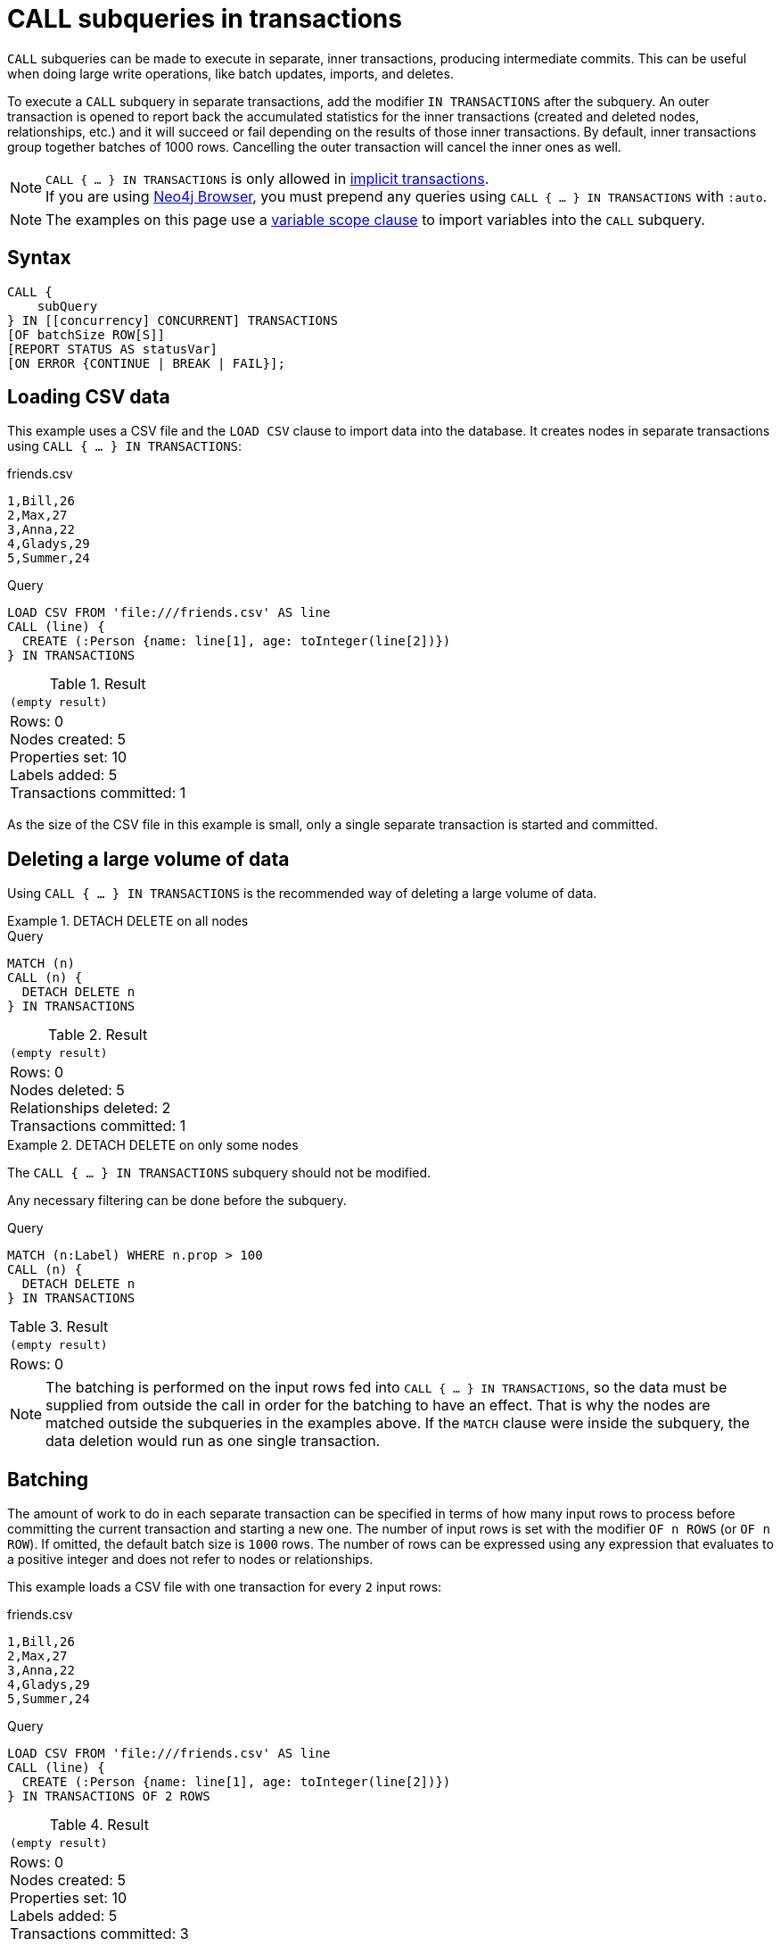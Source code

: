 = CALL subqueries in transactions
:description: This page describes how to use CALL...IN TRANSACTIONS subquery with Cypher.

`CALL` subqueries can be made to execute in separate, inner transactions, producing intermediate commits.
This can be useful when doing large write operations, like batch updates, imports, and deletes.

To execute a `CALL` subquery in separate transactions, add the modifier `IN TRANSACTIONS` after the subquery.
An outer transaction is opened to report back the accumulated statistics for the inner transactions
(created and deleted nodes, relationships, etc.) and it will succeed or fail depending on the results
of those inner transactions.
By default, inner transactions group together batches of 1000 rows.
Cancelling the outer transaction will cancel the inner ones as well.

[NOTE]
`CALL { ... } IN TRANSACTIONS` is only allowed in xref::introduction/cypher-neo4j.adoc#cypher-neo4j-transactions[implicit transactions]. +
If you are using link:https://neo4j.com/docs/browser-manual/current/[Neo4j Browser], you must prepend any queries using `CALL { ... } IN TRANSACTIONS` with `:auto`.

[NOTE]
The examples on this page use a xref:subqueries/call-subquery.adoc#variable-scope-clause[variable scope clause] to import variables into the `CALL` subquery.

== Syntax

[source, syntax]
----
CALL {
    subQuery
} IN [[concurrency] CONCURRENT] TRANSACTIONS
[OF batchSize ROW[S]]
[REPORT STATUS AS statusVar]
[ON ERROR {CONTINUE | BREAK | FAIL}];
----

== Loading CSV data

This example uses a CSV file and the `LOAD CSV` clause to import data into the database.
It creates nodes in separate transactions using `CALL { ... } IN TRANSACTIONS`:

.friends.csv
[source, csv, role="noheader" filename="friends.csv"]
----
1,Bill,26
2,Max,27
3,Anna,22
4,Gladys,29
5,Summer,24
----

.Query
[source, cypher]
----
LOAD CSV FROM 'file:///friends.csv' AS line
CALL (line) {
  CREATE (:Person {name: line[1], age: toInteger(line[2])})
} IN TRANSACTIONS
----

.Result
[role="queryresult",options="footer",cols="1*<m"]
|===
1+|(empty result)
1+d|Rows: 0 +
Nodes created: 5 +
Properties set: 10 +
Labels added: 5 +
Transactions committed: 1
|===

As the size of the CSV file in this example is small, only a single separate transaction is started and committed.


[[delete-with-call-in-transactions]]
== Deleting a large volume of data

Using `CALL { ... } IN TRANSACTIONS` is the recommended way of deleting a large volume of data.


.+DETACH DELETE on all nodes+
======

.Query
[source, cypher]
----
MATCH (n)
CALL (n) {
  DETACH DELETE n
} IN TRANSACTIONS
----

.Result
[role="queryresult",options="footer",cols="1*<m"]
|===
1+|(empty result)
1+d|Rows: 0 +
Nodes deleted: 5 +
Relationships deleted: 2 +
Transactions committed: 1
|===

======


.+DETACH DELETE on only some nodes+
======

The `CALL { ... } IN TRANSACTIONS` subquery should not be modified.

Any necessary filtering can be done before the subquery.

.Query
[source, cypher]
----
MATCH (n:Label) WHERE n.prop > 100
CALL (n) {
  DETACH DELETE n
} IN TRANSACTIONS
----

.Result
[role="queryresult",options="footer",cols="1*<m"]
|===
1+|(empty result)
1+d|Rows: 0
|===

======

[NOTE]
====
The batching is performed on the input rows fed into `CALL { ... } IN TRANSACTIONS`, so the data must be supplied from outside the call in order for the batching to have an effect.
That is why the nodes are matched outside the subqueries in the examples above.
If the `MATCH` clause were inside the subquery, the data deletion would run as one single transaction.
====


[[batching]]
== Batching

The amount of work to do in each separate transaction can be specified in terms of how many input rows
to process before committing the current transaction and starting a new one.
The number of input rows is set with the modifier `OF n ROWS` (or `OF n ROW`).
If omitted, the default batch size is `1000` rows.
The number of rows can be expressed using any expression that evaluates to a positive integer and does not refer to nodes or relationships.

This example loads a CSV file with one transaction for every `2` input rows:

.friends.csv
[source, csv, role="noheader", filename="friends.csv"]
----
1,Bill,26
2,Max,27
3,Anna,22
4,Gladys,29
5,Summer,24
----

.Query
[source, cypher]
----
LOAD CSV FROM 'file:///friends.csv' AS line
CALL (line) {
  CREATE (:Person {name: line[1], age: toInteger(line[2])})
} IN TRANSACTIONS OF 2 ROWS
----

.Result
[role="queryresult",options="footer",cols="1*<m"]
|===
1+|(empty result)
1+d|Rows: 0 +
Nodes created: 5 +
Properties set: 10 +
Labels added: 5 +
Transactions committed: 3
|===

The query now starts and commits three separate transactions:

. The first two executions of the subquery (for the first two input rows from `LOAD CSV`) take place in the first transaction.
. The first transaction is then committed before proceeding.
. The next two executions of the subquery (for the next two input rows) take place in a second transaction.
. The second transaction is committed.
. The last execution of the subquery (for the last input row) takes place in a third transaction.
. The third transaction is committed.

You can also use `CALL { ... } IN TRANSACTIONS OF n ROWS` to delete all your data in batches in order to avoid a huge garbage collection or an `OutOfMemory` exception.
For example:

.Query
[source, cypher]
----
MATCH (n)
CALL (n) {
  DETACH DELETE n
} IN TRANSACTIONS OF 2 ROWS
----

.Result
[role="queryresult",options="footer",cols="1*<m"]
|===
1+|(empty result)
1+d|Rows: 0 +
Nodes deleted: 9 +
Relationships deleted: 2 +
Transactions committed: 5
|===

[NOTE]
====
Up to a point, using a larger batch size will be more performant.
The batch size of `2 ROWS` is an example given the small data set used here.
For larger data sets, you might want to use larger batch sizes, such as `10000 ROWS`.
====


[[composite-databases]]
== Composite databases

`CALL { ... } IN TRANSACTIONS` can be used with link:{neo4j-docs-base-uri}/operations-manual/{page-version}/composite-databases[composite databases].

Even though composite databases allow accessing multiple graphs in a single query, only one graph can be modified in a single transaction.
`CALL { ... } IN TRANSACTIONS` offers a way of constructing queries which modify multiple graphs.

While the previous examples are generally valid for composite databases, there's a few extra factors that come into play when working with composite databases in subqueries.
The following examples show how you can use `CALL { ... } IN TRANSACTIONS` on a composite database.

.Import a CSV file on all constituents
====
.friends.csv
[source, csv, filename="friends.csv"]
----
1,Bill,26
2,Max,27
3,Anna,22
4,Gladys,29
5,Summer,24
----

.Create `Person` nodes on all constituents, drawing data from friends.csv
[source, cypher, test-skip]
----
UNWIND graph.names() AS graphName
LOAD CSV FROM 'file:///friends.csv' AS line
CALL (*) {
  USE graph.byName( graphName )
  CREATE (:Person {name: line[1], age: toInteger(line[2])})
} IN TRANSACTIONS
----
====

.Remove all nodes and relationships from all constituents
====
.Query
[source, cypher, test-skip]
----
UNWIND graph.names() AS graphName
CALL {
  USE graph.byName( graphName )
  MATCH (n)
  RETURN elementId(n) AS id
}
CALL {
  USE graph.byName( graphName )
  WITH id
  MATCH (n)
  WHERE elementId(n) = id
  DETACH DELETE n
} IN TRANSACTIONS
----

[TIP]
Since the batching is performed on the input rows fed into `CALL { ... } IN TRANSACTIONS`, the data must be supplied from outside the subquery in order for the batching to have an effect.
That is why the nodes are matched in a subquery _preceding_ the one that actually deletes the data.
If the `MATCH` clause were inside the second subquery, the data deletion would run as one single transaction.

====


[NOTE]
====
There is currently a known issue.
When an error occurs during `CALL { ... } IN TRANSACTIONS` processing, the error message includes information about how many transactions have been committed.
That information is inaccurate on composite databases, as it always reports `(Transactions committed: 0)`.
====

[discrete]
[[composite-databases-batching]]
=== Batch size in composite databases
Because `CALL { ... } IN TRANSACTIONS` subqueries targeting different graphs can't be interleaved, if a `USE` clause evaluates to a different target than the current one, the current batch is committed and the next batch is created.

The batch size declared with `IN TRANSACTIONS OF ... ROWS` represents an upper limit of the batch size, but the real batch size depends on how many input rows target one database *in sequence*.
Every time the target database changes, the batch is committed.

.Behavior of `IN TRANSACTIONS OF ROWS` on composite databases
====
The next example assumes the existence of two constituents `remoteGraph1` and `remoteGraph2` for the composite database `composite`.

While the declared batch size is 3, only the first 2 rows act on `composite.remoteGraph1`, so the batch size for the first transaction is 2. That is followed by 3 rows on `composite.remoteGraph2`, 1 on `composite.remoteGraph2` and finally 2 on `composite.remoteGraph1`.

.Query
[source, cypher, test-skip]
----
WITH ['composite.remoteGraph1', 'composite.remoteGraph2'] AS graphs
UNWIND [0, 0, 1, 1, 1, 1, 0, 0] AS i
WITH graphs[i] AS g
CALL (g) {
  USE graph.byName( g )
  CREATE ()
} IN TRANSACTIONS OF 3 ROWS
----
====


[[error-behavior]]
== Error behavior

Users can choose one of three different option flags to control the behavior
in case of an error occurring in any of the inner transactions of `CALL { ... } IN TRANSACTIONS`:

* `ON ERROR CONTINUE` to ignore a recoverable error and continue the execution of subsequent inner transactions.
The outer transaction succeeds.
It will cause the expected variables from the failed inner query to be bound as null for that specific transaction.
* `ON ERROR BREAK` to ignore a recoverable error and stop the execution of subsequent inner transactions. The outer transaction succeeds.
It will cause expected variables from the failed inner query to be bound as null for all onward transactions (including the failed one).
* `ON ERROR FAIL` to acknowledge a recoverable error and stop the execution of subsequent inner transactions. The outer transaction fails. This is the default behavior if no flag is explicitly specified.

[IMPORTANT]
====
On error, any previously committed inner transactions remain committed, and are not rolled back. Any failed inner transactions are rolled back.
====

In the following example, the last subquery execution in the second inner transaction fails
due to division by zero.

.Query
[source, cypher, role=test-fail]
----
UNWIND [4, 2, 1, 0] AS i
CALL (i) {
  CREATE (:Person {num: 100/i})
} IN TRANSACTIONS OF 2 ROWS
RETURN i
----

.Error message
[source, error]
----
/ by zero (Transactions committed: 1)
----

When the failure occurred, the first transaction had already been committed, so the database contains two example nodes.

.Query
[source, cypher]
----
MATCH (e:Person)
RETURN e.num
----

.Result
[role="queryresult",options="header,footer",cols="1*<m"]
|===
| e.num
| 25
| 50
1+d|Rows: 2
|===

In the following example, `ON ERROR CONTINUE` is used after a failed inner transaction to execute the remaining inner transactions and not fail the outer transaction:

.Query
[source, cypher]
----
UNWIND [1, 0, 2, 4] AS i
CALL (i) {
  CREATE (n:Person {num: 100/i}) // Note, fails when i = 0
  RETURN n
} IN TRANSACTIONS
  OF 1 ROW
  ON ERROR CONTINUE
RETURN n.num;
----

.Result
[role="queryresult",options="header,footer",cols="1*<m"]
|===
| n.num
| 100
| null
| 50
| 25
1+d|Rows: 4
|===

Note the difference in results when batching in transactions of 2 rows:

.Query
[source, cypher, indent=0]
----
UNWIND [1, 0, 2, 4] AS i
CALL (i) {
  CREATE (n:Person {num: 100/i}) // Note, fails when i = 0
  RETURN n
} IN TRANSACTIONS
  OF 2 ROWS
  ON ERROR CONTINUE
RETURN n.num;
----

.Result
[role="queryresult",options="header,footer",cols="1*<m"]
|===
| n.num
| null
| null
| 50
| 25
1+d|Rows: 4
|===

This happens because an inner transaction with the two first `i` elements (1 and 0)
was created, and it fails for 0.
This causes it to be rolled back and the return
variable is filled with nulls for those two elements.

In the following example, `ON ERROR BREAK` is used after a failed inner transaction to not execute the remaining inner transaction and not fail the outer transaction:

.Query
[source, cypher, indent=0]
----
UNWIND [1, 0, 2, 4] AS i
CALL (i) {
  CREATE (n:Person {num: 100/i}) // Note, fails when i = 0
  RETURN n
} IN TRANSACTIONS
  OF 1 ROW
  ON ERROR BREAK
RETURN n.num;
----

.Result
[role="queryresult",options="header,footer",cols="1*<m"]
|===
| n.num
| 100
| null
| null
| null
1+d|Rows: 4
|===

Note the difference in results when batching in transactions of 2 rows:

.Query
[source, cypher, indent=0]
----
UNWIND [1, 0, 2, 4] AS i
CALL (i) {
  CREATE (n:Person {num: 100/i}) // Note, fails when i = 0
  RETURN n
} IN TRANSACTIONS
  OF 2 ROWS
  ON ERROR BREAK
RETURN n.num;
----

.Result
[role="queryresult",options="header,footer",cols="1*<m"]
|===
| n.num
| null
| null
| null
| null
1+d|Rows: 4
|===

In the following example, `ON ERROR FAIL` is used after the failed inner transaction, to not execute the remaining inner transactions and to fail the outer transaction:

.Query
[source, cypher, indent=0, role=test-fail]
----
UNWIND [1, 0, 2, 4] AS i
CALL (i) {
  CREATE (n:Person {num: 100/i}) // Note, fails when i = 0
  RETURN n
} IN TRANSACTIONS
  OF 1 ROW
  ON ERROR FAIL
RETURN n.num;
----

.Error message
[source, error, role=test-fail]
----
/ by zero (Transactions committed: 1)
----

[[status-report]]
== Status report

Users can also report the execution status of the inner transactions by using `REPORT STATUS AS var`.
This flag is disallowed for `ON ERROR FAIL`. For more information, see xref:subqueries/subqueries-in-transactions.adoc#error-behavior[Error behavior].

After each execution of the inner query finishes (successfully or not), a status value is created that records information about the execution and the transaction that executed it:

* If the inner execution produces one or more rows as output, then a binding to this status value is added to each row, under the selected variable name.
* If the inner execution fails then a single row is produced containing a binding to this status value under the selected variable, and null bindings for all variables that should have been returned by the inner query (if any).

The status value is a map value with the following fields:

* `started`: `true` when the inner transaction was started, `false` otherwise.
* `committed`, `true` when the inner transaction changes were successfully committed, `false` otherwise.
* `transactionId`: the inner transaction id, or `null` if the transaction was not started.
* `errorMessage`, the inner transaction error message, or `null` in case of no error.

Example of reporting status with `ON ERROR CONTINUE`:

.Query
[source, cypher, indent=0, role=test-result-skip]
----
UNWIND [1, 0, 2, 4] AS i
CALL (i) {
  CREATE (n:Person {num: 100/i}) // Note, fails when i = 0
  RETURN n
} IN TRANSACTIONS
  OF 1 ROW
  ON ERROR CONTINUE
  REPORT STATUS AS s
RETURN n.num, s;
----

.Result
[role="queryresult",options="header,footer",cols="1m,4m"]
|===
| n.num | s
| 100     | {"committed": true, "errorMessage": null, "started": true, "transactionId": "neo4j-transaction-835" }
| null    | {"committed": false, "errorMessage": "/ by zero", "started": true, "transactionId": "neo4j-transaction-836" }
| 50      | {"committed": true, "errorMessage": null, "started": true, "transactionId": "neo4j-transaction-837" }
| 25      | {"committed": true, "errorMessage": null, "started": true, "transactionId": "neo4j-transaction-838" }
2+d|Rows: 4
|===

Example of reporting status with `ON ERROR BREAK`:

.Query
[source, cypher, indent=0]
----
UNWIND [1, 0, 2, 4] AS i
CALL (i) {
  CREATE (n:Person {num: 100/i}) // Note, fails when i = 0
  RETURN n
} IN TRANSACTIONS
  OF 1 ROW
  ON ERROR BREAK
  REPORT STATUS AS s
RETURN n.num, s.started, s.committed, s.errorMessage;
----

.Result
[role="queryresult",options="header,footer",cols="4*<m"]
|===
| n.num | s.started | s.committed | s.errorMessage
| 100     | true        | true          | null
| null    | true        | false         | "/ by zero"
| null    | false       | false         | null
| null    | false       | false         | null
4+d|Rows: 4
|===

Reporting status with `ON ERROR FAIL` is disallowed:

.Query
[source, cypher, role=test-fail]
----
UNWIND [1, 0, 2, 4] AS i
CALL (i) {
  CREATE (n:Person {num: 100/i}) // Note, fails when i = 0
  RETURN n
} IN TRANSACTIONS
  OF 1 ROW
  ON ERROR FAIL
  REPORT STATUS AS s
RETURN n.num, s.errorMessage;
----

.Error
[source, error, role="noheader"]
----
REPORT STATUS can only be used when specifying ON ERROR CONTINUE or ON ERROR BREAK
----


[[concurrent-transactions]]
== Concurrent transactions

By default, `CALL { ... } IN TRANSACTIONS` is single-threaded; one CPU core is used to sequentially execute batches.

However, `CALL` subqueries can also execute batches in parallel by appending `IN [n] CONCURRENT TRANSACTIONS`, where `n` is a concurrency value used to set the maximum number of transactions that can be executed in parallel.
This allows `CALL` subqueries to utilize multiple CPU cores simultaneously, which can significantly reduce the time required to execute a large, outer transaction.

[NOTE]
The concurrency value is optional.
If not specified, a default value based on the amount of available CPU cores will be chosen.
If a negative number is specified, the concurrency will be the number of available CPU cores reduced by the absolute value of that number.

.Load a CSV file in concurrent transactions
====

`CALL { ... } IN CONCURRENT TRANSACTIONS` is particularly suitable for importing data without dependencies.
This example creates `Person` nodes from a unique `tmdbId` value assigned to each person row in the CSV file (444 in total) in 3 concurrent transactions.

[source, cypher]
----
LOAD CSV WITH HEADERS FROM 'https://data.neo4j.com/importing-cypher/persons.csv' AS row
CALL (row) {
  CREATE (p:Person {tmdbId: row.person_tmdbId})
  SET p.name = row.name, p.born = row.born
} IN 3 CONCURRENT TRANSACTIONS OF 10 ROWS
RETURN count(*) AS personNodes
----

.Result
[role="queryresult",options="header,footer",cols="m"]
|===
| personNodes
| 444
1+d| Rows: 1
|===

====

[[non-determinism]]
=== Concurrency and non-deterministic results

`CALL { ... } IN TRANSACTIONS` uses _ordered_ semantics by default, where batches are committed in a sequential row-by-row order.
For example, in `CALL { <I> } IN TRANSACTIONS`, any writes done in the execution of `<I~1~>` must be observed by `<I~2~>`, and so on.

In contrast, `CALL { ... } IN CONCURRENT TRANSACTIONS` uses _concurrent_ semantics, where both the number of rows committed by a particular batch and the order of committed batches is undefined.
That is,  in `CALL { <I> } IN CONCURRENT TRANSACTIONS`, writes committed in the execution of `<I~1~>` may or may not be observed by `<I~2~>`, and so on.

The results of `CALL` subqueries executed in concurrent transactions may, therefore, not be deterministic.
To guarantee deterministic results, ensure that the results of committed batches are not dependent on each other.

[NOTE]
Using `CALL { ... } IN CONCURRENT TRANSACTIONS` can impact xref:subqueries/subqueries-in-transactions.adoc#error-behavior[error behavior.]
Specifically, when using `ON ERROR BREAK` or `ON ERROR FAIL` and one transaction fails, then any concurrent transactions _may_ not be interrupted and rolled back (though subsequent ones would).
This is because no timing guarantees can be given for concurrent transactions.
That is, an ongoing transaction may or may not commit successfully in the time window when the error is being handled.
Use the xref:subqueries/subqueries-in-transactions.adoc#status-report[status report] to determine which batches were committed and which failed or did not start.


[[deadlocks]]
=== Deadlocks

When a write transaction occurs, Neo4j takes locks to preserve data consistency while updating.
For example, when creating or deleting a relationship, a write lock is taken on both the specific relationship and its connected nodes.

A deadlock happens when two transactions are blocked by each other because they are attempting to concurrently modify a node or a relationship that is locked by the other transaction (for more information about locks and deadlocks in Neo4j, see link:{neo4j-docs-base-uri}/operations-manual/{page-version}/database-internals/concurrent-data-access/#_locks[Operations Manual -> Concurrent data access].

A deadlock may occur when using `CALL { ... } IN CONCURRENT TRANSACTIONS` if the transactions for two or more batches try to take the same locks in an order that results in a circular dependency between them.
If so, the impacted transactions are always rolled back, and an error is thrown unless the query is appended with `ON ERROR CONTINUE` or `ON ERROR BREAK`.

.Dealing with deadlocks
====

The following query tries to create `Movie` and `Year` nodes connected by a `RELEASED_IN` relationship.
Note that there are only three different years in the CSV file, meaning that only three `Year` nodes should be created.

.Query with concurrent transaction causing a deadlock
[source, cypher, role=test-fail]
----
LOAD CSV WITH HEADERS FROM 'https://data.neo4j.com/importing-cypher/movies.csv' AS row
CALL (row) {
    MERGE (m:Movie {movieId: row.movieId})
    MERGE (y:Year {year: row.year})
    MERGE (m)-[r:RELEASED_IN]->(y)
} IN 2 CONCURRENT TRANSACTIONS OF 10 ROWS
----

The deadlock occurs because the two transactions are simultaneously trying to lock and merge the same `Year`.

.Error message
[source]
----
ForsetiClient[transactionId=64, clientId=12] can't acquire ExclusiveLock{owner=ForsetiClient[transactionId=63, clientId=9]} on NODE_RELATIONSHIP_GROUP_DELETE(98) because holders of that lock are waiting for ForsetiClient[transactionId=64, clientId=12].
 Wait list:ExclusiveLock[
Client[63] waits for [ForsetiClient[transactionId=64, clientId=12]]]
----

The following query uses `ON ERROR CONTINUE` to bypass any deadlocks and continue with the execution of subsequent inner transactions.
It returns the `transactionID`, `commitStatus` and `errorMessage` of the failed transactions.

.Query using `ON ERROR CONTINUE` to ignore deadlocks and complete outer transaction
[source, cypher]
----
LOAD CSV WITH HEADERS FROM 'https://data.neo4j.com/importing-cypher/movies.csv' AS row
CALL (row) {
   MERGE (m:Movie {movieId: row.movieId})
   MERGE (y:Year {year: row.year})
   MERGE (m)-[r:RELEASED_IN]->(y)
} IN 2 CONCURRENT TRANSACTIONS OF 10 ROWS ON ERROR CONTINUE REPORT STATUS as status
WITH status
WHERE status.errorMessage IS NOT NULL
RETURN status.transactionId AS transaction, status.committed AS commitStatus, status.errorMessage AS errorMessage
----

.Result
[source, "queryresult"]
----
+-----------------------------------------------------------------------------------------------------------------------------------------------------------------------------------------------------------------------------------------------------------------------------------------------------------------------------------------------------------------------------------------------------------------+
| transaction             | commitStatus     | errorMessage                                                                                                                                                                                                                                                                                                                                                       |
+-----------------------------------------------------------------------------------------------------------------------------------------------------------------------------------------------------------------------------------------------------------------------------------------------------------------------------------------------------------------------------------------------------------------+
| "neo4j-transaction-169" | FALSE            | "ForsetiClient[transactionId=169, clientId=11] can't acquire ExclusiveLock{owner=ForsetiClient[transactionId=168, clientId=9]} on NODE_RELATIONSHIP_GROUP_DELETE(46) because holders of that lock are waiting for ForsetiClient[transactionId=169, clientId=11].                                                                                                   |
|                         |                  \  Wait list:ExclusiveLock[                                                                                                                                                                                                                                                                                                                                          |
|                         |                  \ Client[168] waits for [ForsetiClient[transactionId=169, clientId=11]]]"                                                                                                                                                                                                                                                                                            |
| "neo4j-transaction-169" | FALSE            | "ForsetiClient[transactionId=169, clientId=11] can't acquire ExclusiveLock{owner=ForsetiClient[transactionId=168, clientId=9]} on NODE_RELATIONSHIP_GROUP_DELETE(46) because holders of that lock are waiting for ForsetiClient[transactionId=169, clientId=11].                                                                                                   |
|                         |                  \  Wait list:ExclusiveLock[                                                                                                                                                                                                                                                                                                                                          |
|                         |                  \ Client[168] waits for [ForsetiClient[transactionId=169, clientId=11]]]"                                                                                                                                                                                                                                                                                            |
| "neo4j-transaction-169" | FALSE            | "ForsetiClient[transactionId=169, clientId=11] can't acquire ExclusiveLock{owner=ForsetiClient[transactionId=168, clientId=9]} on NODE_RELATIONSHIP_GROUP_DELETE(46) because holders of that lock are waiting for ForsetiClient[transactionId=169, clientId=11].                                                                                                   |
|                         |                  \  Wait list:ExclusiveLock[                                                                                                                                                                                                                                                                                                                                          |
|                         |                  \ Client[168] waits for [ForsetiClient[transactionId=169, clientId=11]]]"                                                                                                                                                                                                                                                                                            |
| "neo4j-transaction-169" | FALSE            | "ForsetiClient[transactionId=169, clientId=11] can't acquire ExclusiveLock{owner=ForsetiClient[transactionId=168, clientId=9]} on NODE_RELATIONSHIP_GROUP_DELETE(46) because holders of that lock are waiting for ForsetiClient[transactionId=169, clientId=11].                                                                                                   |
|                         |                  \  Wait list:ExclusiveLock[                                                                                                                                                                                                                                                                                                                                          |
|                         |                  \ Client[168] waits for [ForsetiClient[transactionId=169, clientId=11]]]"                                                                                                                                                                                                                                                                                            |
| "neo4j-transaction-169" | FALSE            | "ForsetiClient[transactionId=169, clientId=11] can't acquire ExclusiveLock{owner=ForsetiClient[transactionId=168, clientId=9]} on NODE_RELATIONSHIP_GROUP_DELETE(46) because holders of that lock are waiting for ForsetiClient[transactionId=169, clientId=11].                                                                                                   |
|                         |                  \  Wait list:ExclusiveLock[                                                                                                                                                                                                                                                                                                                                          |
|                         |                  \ Client[168] waits for [ForsetiClient[transactionId=169, clientId=11]]]"                                                                                                                                                                                                                                                                                            |
| "neo4j-transaction-169" | FALSE            | "ForsetiClient[transactionId=169, clientId=11] can't acquire ExclusiveLock{owner=ForsetiClient[transactionId=168, clientId=9]} on NODE_RELATIONSHIP_GROUP_DELETE(46) because holders of that lock are waiting for ForsetiClient[transactionId=169, clientId=11].                                                                                                   |
|                         |                  \  Wait list:ExclusiveLock[                                                                                                                                                                                                                                                                                                                                          |
|                         |                  \ Client[168] waits for [ForsetiClient[transactionId=169, clientId=11]]]"                                                                                                                                                                                                                                                                                            |
| "neo4j-transaction-169" | FALSE            | "ForsetiClient[transactionId=169, clientId=11] can't acquire ExclusiveLock{owner=ForsetiClient[transactionId=168, clientId=9]} on NODE_RELATIONSHIP_GROUP_DELETE(46) because holders of that lock are waiting for ForsetiClient[transactionId=169, clientId=11].                                                                                                   |
|                         |                  \  Wait list:ExclusiveLock[                                                                                                                                                                                                                                                                                                                                          |
|                         |                  \ Client[168] waits for [ForsetiClient[transactionId=169, clientId=11]]]"                                                                                                                                                                                                                                                                                            |
| "neo4j-transaction-169" | FALSE            | "ForsetiClient[transactionId=169, clientId=11] can't acquire ExclusiveLock{owner=ForsetiClient[transactionId=168, clientId=9]} on NODE_RELATIONSHIP_GROUP_DELETE(46) because holders of that lock are waiting for ForsetiClient[transactionId=169, clientId=11].                                                                                                   |
|                         |                  \  Wait list:ExclusiveLock[                                                                                                                                                                                                                                                                                                                                          |
|                         |                  \ Client[168] waits for [ForsetiClient[transactionId=169, clientId=11]]]"                                                                                                                                                                                                                                                                                            |
| "neo4j-transaction-169" | FALSE            | "ForsetiClient[transactionId=169, clientId=11] can't acquire ExclusiveLock{owner=ForsetiClient[transactionId=168, clientId=9]} on NODE_RELATIONSHIP_GROUP_DELETE(46) because holders of that lock are waiting for ForsetiClient[transactionId=169, clientId=11].                                                                                                   |
|                         |                  \  Wait list:ExclusiveLock[                                                                                                                                                                                                                                                                                                                                          |
|                         |                  \ Client[168] waits for [ForsetiClient[transactionId=169, clientId=11]]]"                                                                                                                                                                                                                                                                                            |
| "neo4j-transaction-169" | FALSE            | "ForsetiClient[transactionId=169, clientId=11] can't acquire ExclusiveLock{owner=ForsetiClient[transactionId=168, clientId=9]} on NODE_RELATIONSHIP_GROUP_DELETE(46) because holders of that lock are waiting for ForsetiClient[transactionId=169, clientId=11].                                                                                                   |
|                         |                  \  Wait list:ExclusiveLock[                                                                                                                                                                                                                                                                                                                                          |
|                         |                  \ Client[168] waits for [ForsetiClient[transactionId=169, clientId=11]]]"                                                                                                                                                                                                                                                                                            |
+-----------------------------------------------------------------------------------------------------------------------------------------------------------------------------------------------------------------------------------------------------------------------------------------------------------------------------------------------------------------------------------------------------------------+
----

.Click to see an example of failed transactions being retried using Cypher
[%collapsible]
=====
While failed transactions may be more efficiently retried using a link:{neo4j-docs-base-uri}/create-applications[driver], below is an example how failed transactions can be retried within the same Cypher query:

.Query retrying failed transactions
[source, cypher]
----
LOAD CSV WITH HEADERS FROM 'https://data.neo4j.com/importing-cypher/movies.csv' AS row
CALL (row) {
    MERGE (m:Movie {movieId: row.movieId})
    MERGE (y:Year {year: row.year})
    MERGE (m)-[r:RELEASED_IN]->(y)
} IN 2 CONCURRENT TRANSACTIONS OF 10 ROWS ON ERROR CONTINUE REPORT STATUS as status
WITH *
WHERE status.committed = false
CALL (row) {
    MERGE (m:Movie {movieId: row.movieId})
    MERGE (y:Year {year: row.year})
    MERGE (m)-[r:RELEASED_IN]->(y)
} IN 2 CONCURRENT TRANSACTIONS OF 10 ROWS ON ERROR FAIL
----
=====
====

[[restrictions]]
== Restrictions

These are the restrictions on queries that use `CALL { ... } IN TRANSACTIONS`:

* A nested `CALL { ... } IN TRANSACTIONS` inside a `CALL { ... }` clause is not supported.
* A `CALL { ... } IN TRANSACTIONS` in a `UNION` is not supported.
* A `CALL { ... } IN TRANSACTIONS` after a write clause is not supported, unless that write clause is inside a `CALL { ... } IN TRANSACTIONS`.

